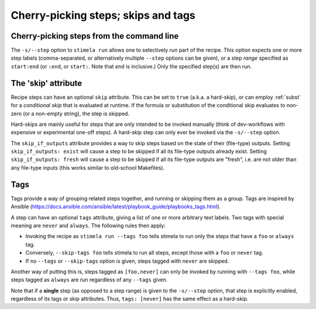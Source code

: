 .. highlight: yml
.. _skips:

Cherry-picking steps; skips and tags
####################################


Cherry-picking steps from the command line
------------------------------------------

The ``-s/--step`` option to ``stimela run`` allows one to selectively run part of the recipe. This option expects one or more step labels (comma-separated, or alternatively multiple ``--step`` options can be given), or a step *range* specified as ``start:end`` (or ``:end``, or ``start:``. Note that ``end`` is inclusive.) Only the specified step(s) are then run. 

The 'skip' attribute
--------------------

Recipe steps can have an optional ``skip`` attribute. This can be set to ``true`` (a.k.a. a hard-skip), or can employ :ref:`subst` for a *conditional skip* that is evaluated at runtime. If the formula or substitution of the conditional skip evaluates to non-zero (or a non-empty string), the step is skipped.

Hard-skips are mainly useful for steps that are only intended to be invoked manually (think of dev-workflows with expensive or experimental one-off steps). A hard-skip step can only ever be invoked via the ``-s/--step`` option.

The ``skip_if_outputs`` attribute provides a way to skip steps based on the state of their (file-type) outputs. Setting ``skip_if_outputs: exist`` will cause a step to be skipped if all its file-type outputs already exist. Setting ``skip_if_outputs: fresh`` will cause a step to be skipped if all its file-type outputs are "fresh", i.e. are not older than any file-type inputs (this works similar to old-school Makefiles). 


Tags
-----

Tags provide a way of grouping related steps together, and running or skipping them as a group. Tags are inspired by Ansible (https://docs.ansible.com/ansible/latest/playbook_guide/playbooks_tags.html). 

A step can have an optional ``tags`` attribute, giving a list of one or more arbitrary text labels. Two tags with special meaning are  ``never`` and ``always``. The following rules then apply:

* Invoking the recipe as ``stimela run --tags foo`` tells stimela to run only the steps that have a ``foo`` or ``always`` tag.   
* Conversely, ``--skip-tags foo`` tells stimela to run all steps, except those with a ``foo`` or ``never`` tag. 
* If no ``--tags`` or ``--skip-tags`` option is given, steps tagged with ``never`` are skipped.

Another way of putting this is, steps tagged as ``[foo,never]`` can only be invoked by running with ``--tags foo``, while steps tagged as ``always`` are run regardless of any ``--tags`` given.

Note that if a **single** step (as opposed to a step range) is given to the ``-s/--step`` option, that step is explicitly enabled, regardless of its tags or skip attributes. Thus, ``tags: [never]`` has the same effect as a hard-skip.
